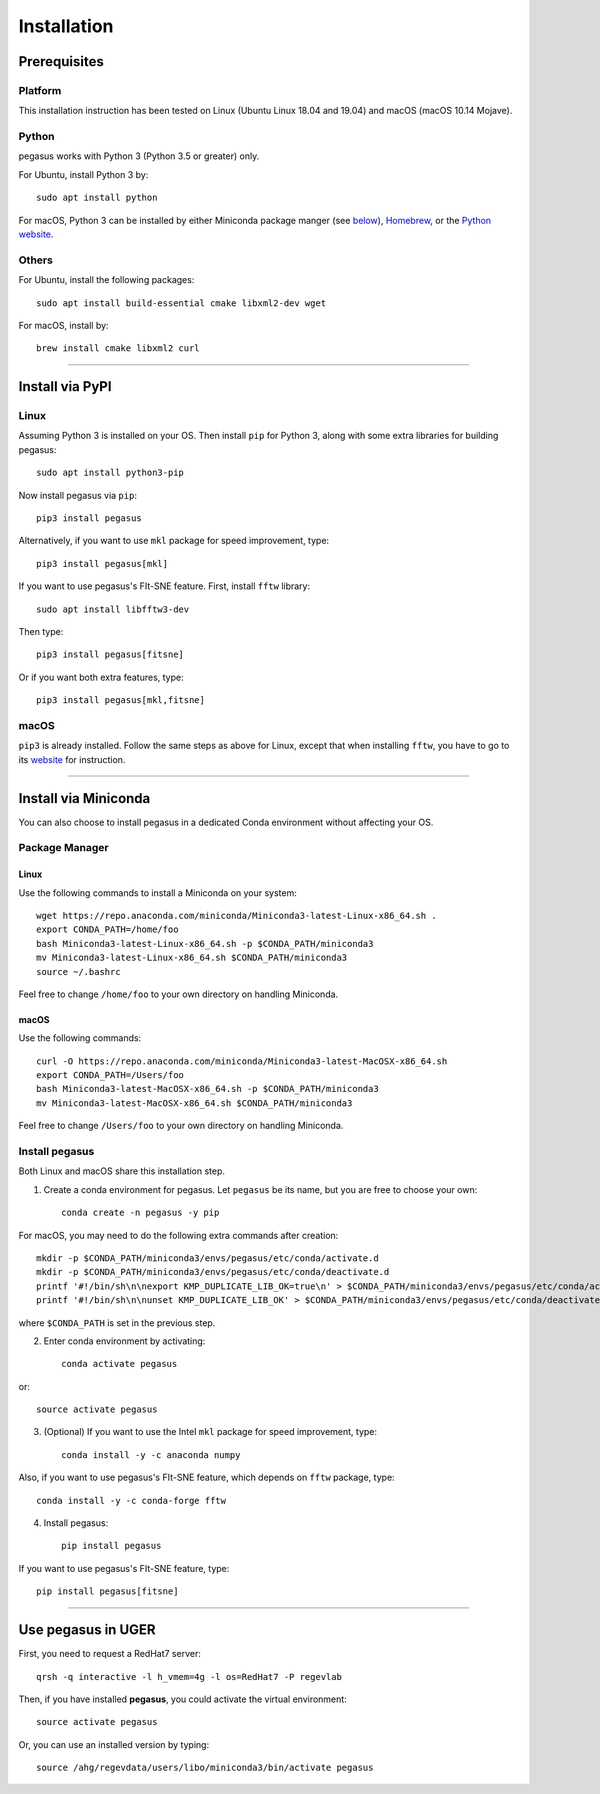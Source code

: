 Installation
------------

Prerequisites
^^^^^^^^^^^^^

Platform
########

This installation instruction has been tested on Linux (Ubuntu Linux 18.04 and 19.04) and macOS (macOS 10.14 Mojave).

Python
######

pegasus works with Python 3 (Python 3.5 or greater) only. 

For Ubuntu, install Python 3 by::

	sudo apt install python

For macOS, Python 3 can be installed by either Miniconda package manger (see below_), Homebrew_, or the `Python website`_.

Others
######

For Ubuntu, install the following packages::

	sudo apt install build-essential cmake libxml2-dev wget

For macOS, install by::

	brew install cmake libxml2 curl

------------------

Install via PyPI
^^^^^^^^^^^^^^^^

Linux
#####

Assuming Python 3 is installed on your OS. Then install ``pip`` for Python 3, along with some extra libraries for building pegasus::

	sudo apt install python3-pip


Now install pegasus via ``pip``::

	pip3 install pegasus

Alternatively, if you want to use ``mkl`` package for speed improvement, type::

	pip3 install pegasus[mkl]

If you want to use pegasus's FIt-SNE feature. First, install ``fftw`` library::

	sudo apt install libfftw3-dev

Then type::

	pip3 install pegasus[fitsne]

Or if you want both extra features, type::

	pip3 install pegasus[mkl,fitsne]

.. _below: ./installation.html#install-via-miniconda

.. _Homebrew: https://brew.sh

.. _Python website: https://www.python.org/downloads/mac-osx/


macOS
######

``pip3`` is already installed. Follow the same steps as above for Linux, except that when installing ``fftw``, you have to go to its website_ for instruction.

.. _website: http://www.fftw.org/

------------------------

Install via Miniconda
^^^^^^^^^^^^^^^^^^^^^

You can also choose to install pegasus in a dedicated Conda environment without affecting your OS.


Package Manager
###############

Linux
*****

Use the following commands to install a Miniconda on your system::

	wget https://repo.anaconda.com/miniconda/Miniconda3-latest-Linux-x86_64.sh .
	export CONDA_PATH=/home/foo
	bash Miniconda3-latest-Linux-x86_64.sh -p $CONDA_PATH/miniconda3
	mv Miniconda3-latest-Linux-x86_64.sh $CONDA_PATH/miniconda3
	source ~/.bashrc

Feel free to change ``/home/foo`` to your own directory on handling Miniconda.

macOS
*****

Use the following commands::

	curl -O https://repo.anaconda.com/miniconda/Miniconda3-latest-MacOSX-x86_64.sh
	export CONDA_PATH=/Users/foo
	bash Miniconda3-latest-MacOSX-x86_64.sh -p $CONDA_PATH/miniconda3
	mv Miniconda3-latest-MacOSX-x86_64.sh $CONDA_PATH/miniconda3

Feel free to change ``/Users/foo`` to your own directory on handling Miniconda.

Install pegasus
###############

Both Linux and macOS share this installation step.

1. Create a conda environment for pegasus. Let ``pegasus`` be its name, but you are free to choose your own::

	conda create -n pegasus -y pip

For macOS, you may need to do the following extra commands after creation::

	mkdir -p $CONDA_PATH/miniconda3/envs/pegasus/etc/conda/activate.d
	mkdir -p $CONDA_PATH/miniconda3/envs/pegasus/etc/conda/deactivate.d
	printf '#!/bin/sh\n\nexport KMP_DUPLICATE_LIB_OK=true\n' > $CONDA_PATH/miniconda3/envs/pegasus/etc/conda/activate.d/env_vars.sh
	printf '#!/bin/sh\n\nunset KMP_DUPLICATE_LIB_OK' > $CONDA_PATH/miniconda3/envs/pegasus/etc/conda/deactivate.d/env_vars.sh

where ``$CONDA_PATH`` is set in the previous step.

2. Enter conda environment by activating::

	conda activate pegasus

or::

	source activate pegasus

3. (Optional) If you want to use the Intel ``mkl`` package for speed improvement, type::

	conda install -y -c anaconda numpy

Also, if you want to use pegasus's FIt-SNE feature, which depends on ``fftw`` package, type::

	conda install -y -c conda-forge fftw

4. Install pegasus::

	pip install pegasus

If you want to use pegasus's FIt-SNE feature, type::

	pip install pegasus[fitsne]

-----------------------------------

Use **pegasus** in UGER
^^^^^^^^^^^^^^^^^^^^^^^

First, you need to request a RedHat7 server::

	qrsh -q interactive -l h_vmem=4g -l os=RedHat7 -P regevlab

Then, if you have installed **pegasus**, you could activate the virtual environment::

	source activate pegasus

Or, you can use an installed version by typing::

	source /ahg/regevdata/users/libo/miniconda3/bin/activate pegasus

.. _Miniconda: http://conda.pydata.org/miniconda.html
